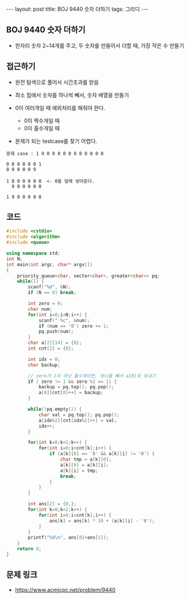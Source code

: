 #+HTML: ---
#+HTML: layout: post
#+HTML: title: BOJ 9440 숫자 더하기
#+HTML: tags: 그리디
#+HTML: ---
#+OPTIONS: ^:nil

** BOJ 9440 숫자 더하기
- 한자리 숫자 2~14개를 주고, 두 숫자를 만들어서 더할 때, 가장 작은 수 만들기

** 접근하기
- 완전 탐색으로 풀어서 시간초과를 받음

- 최소 힙에서 숫자를 하나씩 빼서, 숫자 배열을 만들기
- 0이 여러개일 때 예외처리를 해줘야 한다.
  - 0이 짝수개일 때
  - 0이 홀수개일 때

- 문제가 되는 testcase를 찾기 어렵다.

#+BEGIN_EXAMPLE
문제 case : 1 9 0 0 0 0 0 0 0 0 0 0 0

0 0 0 0 0 0 1
0 0 0 0 0 9

1 0 0 0 0 0 0  <- 0을 앞에 넣어준다.
  9 0 0 0 0 0

1 9 0 0 0 0 0
#+END_EXAMPLE
** 코드
#+BEGIN_SRC cpp
#include <cstdio>
#include <algorithm>
#include <queue>

using namespace std;
int N;
int main(int argc, char* argv[])
{
    priority_queue<char, vector<char>, greater<char>> pq;
    while(1) {
        scanf("%d", &N);
        if (N == 0) break;

        int zero = 0;
        char num;
        for(int i=0;i<N;i++) {
            scanf(" %c", &num);
            if (num == '0') zero += 1;
            pq.push(num);
        }
        char a[2][14] = {0};
        int cnt[2] = {0};

        int idx = 0;
        char backup;

        // zero가 1이 아닌 홀수개이면, 하나를 빼서 a[0]로 보내기
        if ( zero != 1 && zero %2 == 1) {
            backup = pq.top(); pq.pop();
            a[0][cnt[0]++] = backup; 
        }

        while(!pq.empty()) {
            char val = pq.top(); pq.pop();
            a[idx%2][cnt[idx%2]++] = val; 
            idx++;
        }
        
        for(int k=0;k<2;k++) {
            for(int i=0;i<cnt[k];i++) {
                if (a[k][0] == '0' && a[k][i] != '0') {
                    char tmp = a[k][0];
                    a[k][0] = a[k][i];
                    a[k][i] = tmp;
                    break;
                }
            }
        }

        int ans[2] = {0,};
        for(int k=0;k<2;k++) {
            for(int i=0;i<cnt[k];i++) {
                ans[k] = ans[k] * 10 + (a[k][i] - '0');
            }
        }
        printf("%d\n", ans[0]+ans[1]);
    }
    return 0;
}
#+END_SRC

** 문제 링크
- https://www.acmicpc.net/problem/9440

